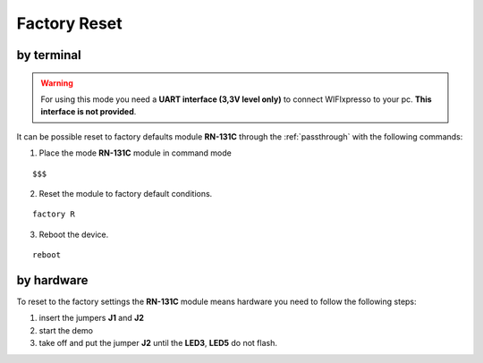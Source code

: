 .. index:: Factory Reset

.. _factoryreset:

Factory Reset
=============

by terminal
-----------

.. warning:: For using this mode you need a **UART interface (3,3V level only)** to connect WIFIxpresso to your pc. **This interface is not provided**.

It can be possible reset to factory defaults module **RN-131C** through the :ref:`passthrough` with the following commands:

1. Place the mode **RN-131C** module in command mode

::

 $$$

2. Reset the module to factory default conditions.

::

 factory R

3. Reboot the device.

::

 reboot


by hardware
-----------

.. image:: _static/IMG13.jpg

To reset to the factory settings the **RN-131C** module means hardware you need to follow the following steps:

1. insert the jumpers **J1** and **J2**

2. start the demo

3. take off and put the jumper **J2** until the **LED3**, **LED5** do not flash.

